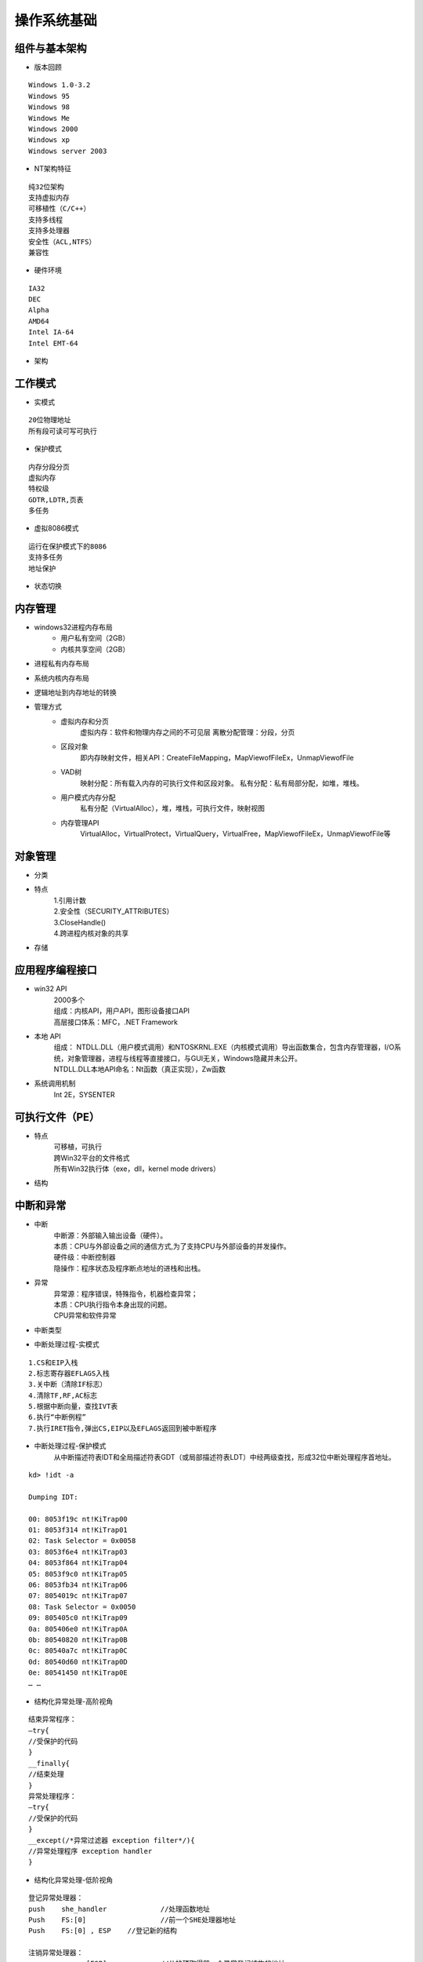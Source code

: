 操作系统基础
========================================

组件与基本架构
----------------------------------------
- 版本回顾

::

	Windows 1.0-3.2
	Windows 95
	Windows 98
	Windows Me
	Windows 2000
	Windows xp
	Windows server 2003

- NT架构特征

::

	纯32位架构
	支持虚拟内存
	可移植性（C/C++）
	支持多线程
	支持多处理器
	安全性（ACL,NTFS）
	兼容性

- 硬件环境

::

	IA32
	DEC
	Alpha
	AMD64
	Intel IA-64
	Intel EMT-64

- 架构
	|osbase1|

工作模式
----------------------------------------
- 实模式

::

	20位物理地址
	所有段可读可写可执行

- 保护模式

::

	内存分段分页
	虚拟内存
	特权级
	GDTR,LDTR,页表
	多任务

- 虚拟8086模式

::

	运行在保护模式下的8086
	支持多任务
	地址保护

- 状态切换
	|osbase2|

内存管理
----------------------------------------
- windows32进程内存布局
	- 用户私有空间（2GB）
	- 内核共享空间（2GB）
- 进程私有内存布局
	|osbase3|
- 系统内核内存布局
	|osbase4|
- 逻辑地址到内存地址的转换
	|osbase5|
- 管理方式
	- 虚拟内存和分页
		虚拟内存：软件和物理内存之间的不可见层
		离散分配管理：分段，分页
	- 区段对象
		即内存映射文件，相关API：CreateFileMapping，MapViewofFileEx，UnmapViewofFile
	- VAD树
		映射分配：所有载入内存的可执行文件和区段对象。
		私有分配：私有局部分配，如堆，堆栈。
	- 用户模式内存分配
		私有分配（VirtualAlloc），堆，堆栈，可执行文件，映射视图
	- 内存管理API
		VirtualAlloc，VirtualProtect，VirtualQuery，VirtualFree，MapViewofFileEx，UnmapViewofFile等

对象管理
----------------------------------------
- 分类
	|osbase6|

- 特点
	| 1.引用计数
	| 2.安全性（SECURITY_ATTRIBUTES）
	| 3.CloseHandle()
	| 4.跨进程内核对象的共享

- 存储
	|osbase7|

应用程序编程接口
----------------------------------------
- win32 API
	| 2000多个
	| 组成：内核API，用户API，图形设备接口API
	| 高层接口体系：MFC，.NET Framework
- 本地 API
	| 组成： NTDLL.DLL（用户模式调用）和NTOSKRNL.EXE（内核模式调用）导出函数集合，包含内存管理器，I/O系统，对象管理器，进程与线程等直接接口，与GUI无关，Windows隐藏并未公开。
	| NTDLL.DLL本地API命名：Nt函数（真正实现），Zw函数
- 系统调用机制
	Int 2E，SYSENTER

可执行文件（PE）
----------------------------------------
- 特点
	| 可移植，可执行
	| 跨Win32平台的文件格式
	| 所有Win32执行体（exe，dll，kernel mode drivers）
- 结构
	|PE1|

中断和异常
----------------------------------------
- 中断
	| 中断源：外部输入输出设备（硬件）。
	| 本质：CPU与外部设备之间的通信方式,为了支持CPU与外部设备的并发操作。
	| 硬件级：中断控制器
	| 隐操作：程序状态及程序断点地址的进栈和出栈。
- 异常
	| 异常源：程序错误，特殊指令，机器检查异常；
	| 本质：CPU执行指令本身出现的问题。
	| CPU异常和软件异常
- 中断类型
	|osbase8|
- 中断处理过程-实模式
	|osbase9|

::

	1.CS和EIP入栈
	2.标志寄存器EFLAGS入栈
	3.关中断（清除IF标志）
	4.清除TF,RF,AC标志
	5.根据中断向量，查找IVT表
	6.执行“中断例程”
	7.执行IRET指令,弹出CS,EIP以及EFLAGS返回到被中断程序

- 中断处理过程-保护模式
	从中断描述符表IDT和全局描述符表GDT（或局部描述符表LDT）中经两级查找，形成32位中断处理程序首地址。
	|osbase10|

::

	kd> !idt -a

	Dumping IDT:

	00: 8053f19c nt!KiTrap00
	01: 8053f314 nt!KiTrap01
	02: Task Selector = 0x0058
	03: 8053f6e4 nt!KiTrap03
	04: 8053f864 nt!KiTrap04
	05: 8053f9c0 nt!KiTrap05
	06: 8053fb34 nt!KiTrap06
	07: 8054019c nt!KiTrap07
	08: Task Selector = 0x0050
	09: 805405c0 nt!KiTrap09
	0a: 805406e0 nt!KiTrap0A
	0b: 80540820 nt!KiTrap0B
	0c: 80540a7c nt!KiTrap0C
	0d: 80540d60 nt!KiTrap0D
	0e: 80541450 nt!KiTrap0E
	… …

- 结构化异常处理-高阶视角
	|osbase11|

::

	结束异常程序：
	—try{
	//受保护的代码
	}
	__finally{
	//结束处理
	}
	异常处理程序：
	—try{
	//受保护的代码
	}
	__except(/*异常过滤器 exception filter*/){
	//异常处理程序 exception handler
	}

- 结构化异常处理-低阶视角
	|osbase12|

::

	登记异常处理器：
	push	she_handler		//处理函数地址
	Push	FS:[0]			//前一个SHE处理器地址
	Push	FS:[0] , ESP	//登记新的结构

	注销异常处理器：
	mov	eax , [ESP]		//从栈顶取得前一个异常登记结构的地址
	mov	FS:[0] , EAX		//将前一个异常结构的地址赋给FS:[0]
	add	esp , 8				//清理栈上的异常登记结构

- 结构化异常处理-内核视角
	|osbase13|

::

	1.KiTrapXX-> CommonDispatchException-> KiDispatchException

	2.首先试图交给调试器处理

	3.每个异常最多两轮处理机会

	4.JIT调试器处理

	未处理的用户态异常=》GPF错误框
	未处理的内核态异常=》BSOD蓝屏


软件调试
----------------------------------------
- 调试器与应用程序关系
	|osbase14|

::

	1 . 控制被调试程序，包括中断到调试器，单步跟踪调试，恢复运行，设置断点。
	2 . 访问被调试程序代码和数据，读写寄存器。
	如：OllyDbg，IDA，WinDbg等

- 角色分工
	|osbase15|
- CPU调试支持
	| 1.INT 3指令
	| 2. EFLAGS中TF标志
	| 3. DR0~DR7
	| 4. 调试异常（#DB）
	| 5. 断点异常（#BP）
	| 6. 任务状态段（TSS）中T标志
	| 7. 分支记录机制
	| 8. 性能监控
	| 9. JTAG支持

.. |osbase1| image:: ../images/osbase1.png
.. |osbase2| image:: ../images/osbase2.png
.. |osbase3| image:: ../images/osbase3.png
.. |osbase4| image:: ../images/osbase4.png
.. |osbase5| image:: ../images/osbase5.png
.. |osbase6| image:: ../images/osbase6.png
.. |osbase7| image:: ../images/osbase7.png
.. |PE1| image:: ../images/PE1.png
.. |osbase8| image:: ../images/osbase8.png
.. |osbase9| image:: ../images/osbase9.png
.. |osbase10| image:: ../images/osbase10.png
.. |osbase11| image:: ../images/osbase11.jpg
.. |osbase12| image:: ../images/osbase12.png
.. |osbase13| image:: ../images/osbase13.png
.. |osbase14| image:: ../images/osbase14.png
.. |osbase15| image:: ../images/osbase15.png